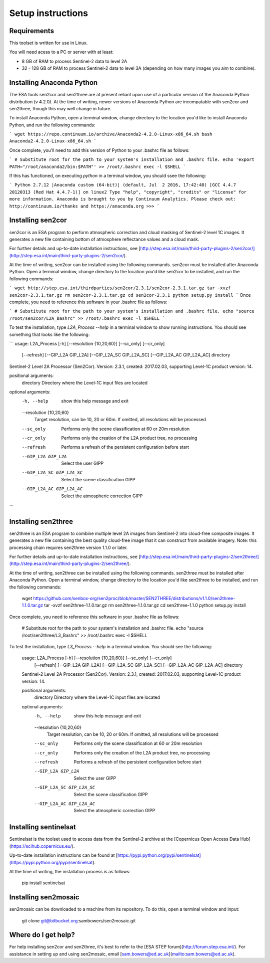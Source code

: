 Setup instructions
==================

Requirements
------------

This toolset is written for use in Linux.

You will need acess to a PC or server with at least:

* 8 GB of RAM to process Sentinel-2 data to level 2A
* 32 - 128 GB of RAM to process Sentinel-2 data to level 3A (depending on how many images you aim to combine).

Installing Anaconda Python
--------------------------

The ESA tools sen2cor and sen2three are at present reliant upon use of a particular version of the Anaconda Python distribution (v 4.2.0). At the time of writing, newer versions of Anaconda Python are incompatable with sen2cor and sen2three, though this may well change in future.

To install Anaconda Python, open a terminal window, change directory to the location you'd like to install Anaconda Python, and run the following commands:

```
wget https://repo.continuum.io/archive/Anaconda2-4.2.0-Linux-x86_64.sh
bash Anaconda2-4.2.0-Linux-x86_64.sh
```

Once complete, you'll need to add this version of Python to your .bashrc file as follows:

```
# Substitute root for the path to your system's installation and .bashrc file.
echo 'export PATH="/root/anaconda2/bin:$PATH"' >> /root/.bashrc
exec -l $SHELL
```

If this has functioned, on executing `python` in a terminal window, you should ssee the following:

```
Python 2.7.12 |Anaconda custom (64-bit)| (default, Jul  2 2016, 17:42:40) 
[GCC 4.4.7 20120313 (Red Hat 4.4.7-1)] on linux2
Type "help", "copyright", "credits" or "license" for more information.
Anaconda is brought to you by Continuum Analytics.
Please check out: http://continuum.io/thanks and https://anaconda.org
>>> 
```

Installing sen2cor
------------------

sen2cor is an ESA program to perform atmospheric correction and cloud masking of Sentinel-2 level 1C images. It generates a new file containing bottom of atmosphere reflectance values and a cloud mask.

For further details and up-to-date installation instructions, see [http://step.esa.int/main/third-party-plugins-2/sen2cor/](http://step.esa.int/main/third-party-plugins-2/sen2cor/).

At the time of writing, sen2cor can be installed using the following commands. sen2cor must be installed after Anaconda Python. Open a terminal window, change directory to the location you'd like sen2cor to be installed, and run the following commands:

```
wget http://step.esa.int/thirdparties/sen2cor/2.3.1/sen2cor-2.3.1.tar.gz
tar -xvzf sen2cor-2.3.1.tar.gz
rm sen2cor-2.3.1.tar.gz
cd sen2cor-2.3.1
python setup.py install
```
Once complete, you need to reference this software in your .bashrc file as follows:

```
# Substitute root for the path to your system's installation and .bashrc file.
echo "source /root/sen2cor/L2A_Bashrc" >> /root/.bashrc
exec -l $SHELL
```

To test the installation, type `L2A_Process --help` in a terminal window to show running instructions. You should see something that looks like the following:

```
usage: L2A_Process [-h] [--resolution {10,20,60}] [--sc_only] [--cr_only]
                   [--refresh] [--GIP_L2A GIP_L2A] [--GIP_L2A_SC GIP_L2A_SC]
                   [--GIP_L2A_AC GIP_L2A_AC]
                   directory

Sentinel-2 Level 2A Processor (Sen2Cor). Version: 2.3.1, created: 2017.02.03,
supporting Level-1C product version: 14.

positional arguments:
  directory             Directory where the Level-1C input files are located

optional arguments:
  -h, --help            show this help message and exit
  --resolution {10,20,60}
                        Target resolution, can be 10, 20 or 60m. If omitted,
                        all resolutions will be processed
  --sc_only             Performs only the scene classification at 60 or 20m
                        resolution
  --cr_only             Performs only the creation of the L2A product tree, no
                        processing
  --refresh             Performs a refresh of the persistent configuration
                        before start
  --GIP_L2A GIP_L2A     Select the user GIPP
  --GIP_L2A_SC GIP_L2A_SC
                        Select the scene classification GIPP
  --GIP_L2A_AC GIP_L2A_AC
                        Select the atmospheric correction GIPP
``` 

Installing sen2three
--------------------

sen2three is an ESA program to combine multiple level 2A images from Sentinel-2 into cloud-free composite images. It generates a new file containing the best quality cloud-free image that it can construct from available imagery. Note: this processing chain requires sen2three version 1.1.0 or later.

For further details and up-to-date installation instructions, see [http://step.esa.int/main/third-party-plugins-2/sen2three/](http://step.esa.int/main/third-party-plugins-2/sen2three/).

At the time of writing, sen2three can be installed using the following commands. sen2three must be installed after Anaconda Python. Open a terminal window, change directory to the location you'd like sen2three to be installed, and run the following commands:

    wget https://github.com/senbox-org/sen2proc/blob/master/SEN2THREE/distributions/v1.1.0/sen2three-1.1.0.tar.gz
    tar -xvzf sen2three-1.1.0.tar.gz
    rm sen2three-1.1.0.tar.gz
    cd sen2three-1.1.0
    python setup.py install

Once complete, you need to reference this software in your .bashrc file as follows:

    # Substitute root for the path to your system's installation and .bashrc file.
    echo "source /root/sen2three/L3_Bashrc" >> /root/.bashrc
    exec -l $SHELL

To test the installation, type `L3_Process --help` in a terminal window. You should see the following:


    usage: L2A_Process [-h] [--resolution {10,20,60}] [--sc_only] [--cr_only]
                       [--refresh] [--GIP_L2A GIP_L2A] [--GIP_L2A_SC GIP_L2A_SC]
                       [--GIP_L2A_AC GIP_L2A_AC]
                       directory
    
    Sentinel-2 Level 2A Processor (Sen2Cor). Version: 2.3.1, created: 2017.02.03,
    supporting Level-1C product version: 14.
    
    positional arguments:
      directory             Directory where the Level-1C input files are located
    
    optional arguments:
      -h, --help            show this help message and exit
      --resolution {10,20,60}
                            Target resolution, can be 10, 20 or 60m. If omitted,
                            all resolutions will be processed
      --sc_only             Performs only the scene classification at 60 or 20m
                            resolution
      --cr_only             Performs only the creation of the L2A product tree, no
                            processing
      --refresh             Performs a refresh of the persistent configuration
                            before start
      --GIP_L2A GIP_L2A     Select the user GIPP
      --GIP_L2A_SC GIP_L2A_SC
                            Select the scene classification GIPP
      --GIP_L2A_AC GIP_L2A_AC
                            Select the atmospheric correction GIPP


Installing sentinelsat
----------------------

Sentinelsat is the toolset used to access data from the Sentinel-2 archive at the [Copernicus Open Access Data Hub](https://scihub.copernicus.eu/).

Up-to-date installation instructions can be found at [https://pypi.python.org/pypi/sentinelsat](https://pypi.python.org/pypi/sentinelsat).

At the time of writing, the installation process is as follows:


    pip install sentinelsat


Installing sen2mosaic
---------------------

sen2mosaic can be downloaded to a machine from its repository. To do this, open a terminal window and input:


    git clone git@bitbucket.org:sambowers/sen2mosaic.git


Where do I get help?
--------------------

For help installing sen2cor and sen2three, it's best to refer to the [ESA STEP forum](http://forum.step.esa.int/). For assistance in setting up and using sen2mosaic, email [sam.bowers@ed.ac.uk](mailto:sam.bowers@ed.ac.uk).

